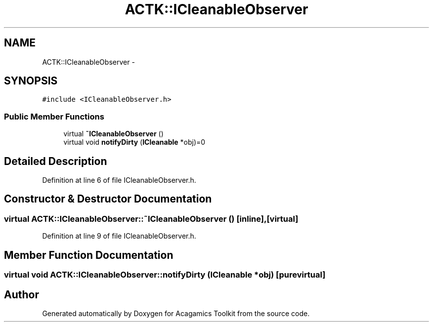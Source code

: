 .TH "ACTK::ICleanableObserver" 3 "Thu Apr 3 2014" "Acagamics Toolkit" \" -*- nroff -*-
.ad l
.nh
.SH NAME
ACTK::ICleanableObserver \- 
.SH SYNOPSIS
.br
.PP
.PP
\fC#include <ICleanableObserver\&.h>\fP
.SS "Public Member Functions"

.in +1c
.ti -1c
.RI "virtual \fB~ICleanableObserver\fP ()"
.br
.ti -1c
.RI "virtual void \fBnotifyDirty\fP (\fBICleanable\fP *obj)=0"
.br
.in -1c
.SH "Detailed Description"
.PP 
Definition at line 6 of file ICleanableObserver\&.h\&.
.SH "Constructor & Destructor Documentation"
.PP 
.SS "virtual ACTK::ICleanableObserver::~ICleanableObserver ()\fC [inline]\fP, \fC [virtual]\fP"

.PP
Definition at line 9 of file ICleanableObserver\&.h\&.
.SH "Member Function Documentation"
.PP 
.SS "virtual void ACTK::ICleanableObserver::notifyDirty (\fBICleanable\fP *obj)\fC [pure virtual]\fP"


.SH "Author"
.PP 
Generated automatically by Doxygen for Acagamics Toolkit from the source code\&.
